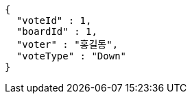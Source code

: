 [source,options="nowrap"]
----
{
  "voteId" : 1,
  "boardId" : 1,
  "voter" : "홍길동",
  "voteType" : "Down"
}
----